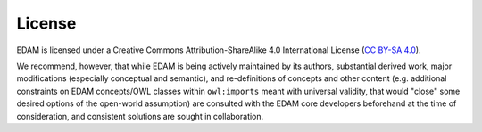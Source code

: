 License
=======
EDAM is licensed under a Creative Commons Attribution-ShareAlike 4.0 International License (`CC BY-SA 4.0 <http://creativecommons.org/licenses/by-sa/4.0/>`_).

We recommend, however, that while EDAM is being actively maintained by its authors, substantial derived work, major modifications (especially conceptual and semantic), and re-definitions of concepts and other content (e.g. additional constraints on EDAM concepts/OWL classes within ``owl:imports`` meant with universal validity, that would "close" some desired options of the open-world assumption) are consulted with the EDAM core developers beforehand at the time of consideration, and consistent solutions are sought in collaboration.
